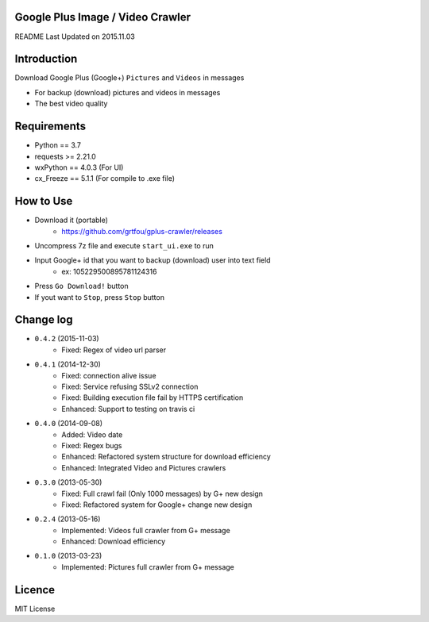 Google Plus Image / Video Crawler
===============================

README Last Updated on 2015.11.03

|build|
--------

Introduction
=============
Download Google Plus (Google+) ``Pictures`` and ``Videos`` in messages

* For backup (download) pictures and videos in messages
* The best video quality


Requirements
=============
+ Python == 3.7
+ requests >= 2.21.0
+ wxPython == 4.0.3  (For UI)
+ cx_Freeze == 5.1.1 (For compile to .exe file)


How to Use
==================
* Download it (portable)
    * https://github.com/grtfou/gplus-crawler/releases
* Uncompress 7z file and execute ``start_ui.exe`` to run
* Input Google+ id that you want to backup (download) user into text field
    * ex: 105229500895781124316
* Press ``Go Download!`` button
* If yout want to ``Stop``, press ``Stop`` button


Change log
===========
* ``0.4.2`` (2015-11-03)
    * Fixed: Regex of video url parser
* ``0.4.1`` (2014-12-30)
    * Fixed: connection alive issue
    * Fixed: Service refusing SSLv2 connection
    * Fixed: Building execution file fail by HTTPS certification
    * Enhanced: Support to testing on travis ci
* ``0.4.0`` (2014-09-08)
    * Added: Video date
    * Fixed: Regex bugs
    * Enhanced: Refactored system structure for download efficiency
    * Enhanced: Integrated Video and Pictures crawlers
* ``0.3.0`` (2013-05-30)
    * Fixed: Full crawl fail (Only 1000 messages) by G+ new design
    * Fixed: Refactored system for Google+ change new design
* ``0.2.4`` (2013-05-16)
    * Implemented: Videos full crawler from G+ message
    * Enhanced: Download efficiency
* ``0.1.0`` (2013-03-23)
    * Implemented: Pictures full crawler from G+ message

Licence
========
MIT License

.. |build| image:: https://travis-ci.org/grtfou/gplus-crawler.svg?branch=master
    :target: https://travis-ci.org/grtfou/gplus-crawler
